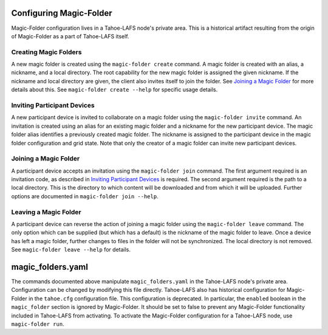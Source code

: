 .. -*- coding: utf-8 -*-

Configuring Magic-Folder
========================

Magic-Folder configuration lives in a Tahoe-LAFS node's private area.
This is a historical artifact resulting from the origin of Magic-Folder as a part of Tahoe-LAFS itself.

Creating Magic Folders
----------------------

A new magic folder is created using the ``magic-folder create`` command.
A magic folder is created with an alias, a nickname, and a local directory.
The root capability for the new magic folder is assigned the given nickname.
If the nickname and local directory are given,
the client also invites itself to join the folder.
See `Joining a Magic Folder`_ for more details about this.
See ``magic-folder create --help`` for specific usage details.

Inviting Participant Devices
----------------------------

A new participant device is invited to collaborate on a magic folder using the ``magic-folder invite`` command.
An invitation is created using an alias for an existing magic folder and a nickname for the new participant device.
The magic folder alias identifies a previously created magic folder.
The nickname is assigned to the participant device in the magic folder configuration and grid state.
Note that only the creator of a magic folder can invite new participant devices.

Joining a Magic Folder
----------------------

A participant device accepts an invitation using the ``magic-folder join`` command.
The first argument required is an invitation code,
as described in `Inviting Participant Devices`_ is required.
The second argument required is the path to a local directory.
This is the directory to which content will be downloaded and from which it will be uploaded.
Further options are documented in ``magic-folder join --help``.

Leaving a Magic Folder
----------------------

A participant device can reverse the action of joining a magic folder using the ``magic-folder leave`` command.
The only option which can be supplied (but which has a default) is the nickname of the magic folder to leave.
Once a device has left a magic folder,
further changes to files in the folder will not be synchronized.
The local directory is not removed.
See ``magic-folder leave --help`` for details.

magic_folders.yaml
==================

The commands documented above manipulate ``magic_folders.yaml`` in the Tahoe-LAFS node's private area.
Configuration can be changed by modifying this file directly.
Tahoe-LAFS also has historical configuration for Magic-Folder in the ``tahoe.cfg`` configuration file.
This configuration is deprecated.
In particular,
the ``enabled`` boolean in the ``magic_folder`` section is ignored by Magic-Folder.
It should be set to false to prevent any Magic-Folder functionality included in Tahoe-LAFS from activating.
To activate the Magic-Folder configuration for a Tahoe-LAFS node,
use ``magic-folder run``.
